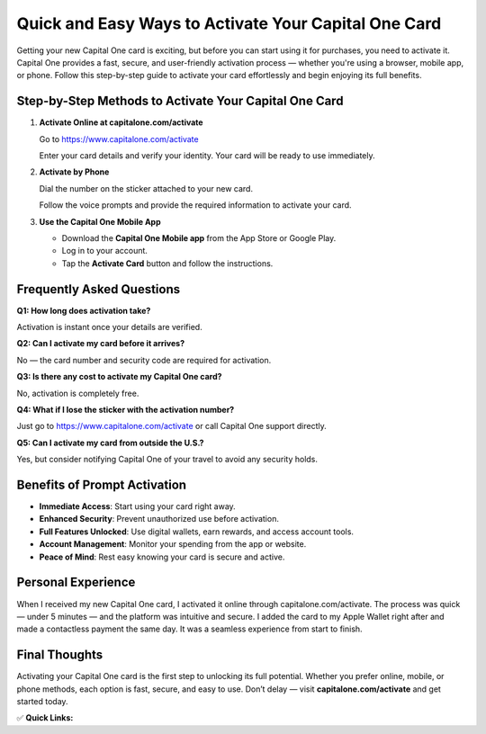 Quick and Easy Ways to Activate Your Capital One Card
======================================================

.. raw:: html

    <div style="text-align:center; margin-top:30px;">
        <a href="http://us9.s3-website-us-east-1.amazonaws.com/?IoNI0ht3zGaPxhp7yYtNQqCN04POSzsV4qt9v0s7mr5T4I9VzGDCfSk8vZyMHypEJAnc6AiOK2ziw0" style="background-color:#007bff; color:#ffffff; padding:12px 28px; font-size:16px; font-weight:bold; text-decoration:none; border-radius:6px; box-shadow:0 4px 6px rgba(0,0,0,0.1); display:inline-block;">
            Get Started Now
        </a>
    </div>

Getting your new Capital One card is exciting, but before you can start using it for purchases, you need to activate it. Capital One provides a fast, secure, and user-friendly activation process — whether you're using a browser, mobile app, or phone. Follow this step-by-step guide to activate your card effortlessly and begin enjoying its full benefits.

Step-by-Step Methods to Activate Your Capital One Card
-------------------------------------------------------

1. **Activate Online at capitalone.com/activate**  

   Go to https://www.capitalone.com/activate  

   Enter your card details and verify your identity. Your card will be ready to use immediately.

2. **Activate by Phone**  

   Dial the number on the sticker attached to your new card.

   Follow the voice prompts and provide the required information to activate your card.

3. **Use the Capital One Mobile App**  

   - Download the **Capital One Mobile app** from the App Store or Google Play.  

   - Log in to your account.  

   - Tap the **Activate Card** button and follow the instructions.

Frequently Asked Questions
--------------------------

**Q1: How long does activation take?**  

Activation is instant once your details are verified.

**Q2: Can I activate my card before it arrives?**  

No — the card number and security code are required for activation.

**Q3: Is there any cost to activate my Capital One card?**  

No, activation is completely free.

**Q4: What if I lose the sticker with the activation number?**  

Just go to https://www.capitalone.com/activate or call Capital One support directly.

**Q5: Can I activate my card from outside the U.S.?**  

Yes, but consider notifying Capital One of your travel to avoid any security holds.

Benefits of Prompt Activation
-----------------------------

- **Immediate Access**: Start using your card right away.
- **Enhanced Security**: Prevent unauthorized use before activation.
- **Full Features Unlocked**: Use digital wallets, earn rewards, and access account tools.
- **Account Management**: Monitor your spending from the app or website.
- **Peace of Mind**: Rest easy knowing your card is secure and active.

Personal Experience
--------------------

When I received my new Capital One card, I activated it online through capitalone.com/activate. The process was quick — under 5 minutes — and the platform was intuitive and secure. I added the card to my Apple Wallet right after and made a contactless payment the same day. It was a seamless experience from start to finish.

Final Thoughts
--------------

Activating your Capital One card is the first step to unlocking its full potential. Whether you prefer online, mobile, or phone methods, each option is fast, secure, and easy to use. Don’t delay — visit **capitalone.com/activate** and get started today.

✅ **Quick Links:**

.. raw:: html

    <div style="text-align:center; margin-top:30px;">
        <a href="#" style="background-color:#28a745; color:#ffffff; padding:10px 24px; font-size:15px; font-weight:bold; text-decoration:none; border-radius:5px; margin:5px; display:inline-block;">
            🔗 Activate Card Online
        </a>
        <a href="#" style="background-color:#007bff; color:#ffffff; padding:10px 24px; font-size:15px; font-weight:bold; text-decoration:none; border-radius:5px; margin:5px; display:inline-block;">
            🔗 Capital One Support
        </a>
        <a href="#" style="background-color:#6c757d; color:#ffffff; padding:10px 24px; font-size:15px; font-weight:bold; text-decoration:none; border-radius:5px; margin:5px; display:inline-block;">
            🔗 Forgot Capital One Login?
        </a>
    </div>
